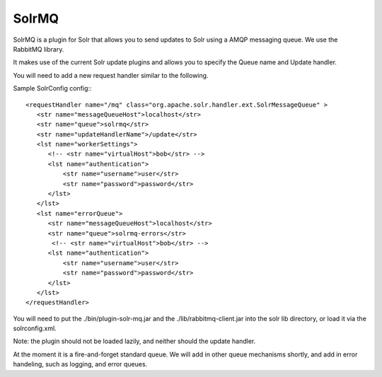 SolrMQ
======

SolrMQ is a plugin for Solr that allows you to send updates to Solr using a AMQP messaging queue.
We use the RabbitMQ library.

It makes use of the current Solr update plugins and allows you to specify the Queue name and Update handler.

You will need to add a new request handler similar to the following.

Sample SolrConfig config:::


    <requestHandler name="/mq" class="org.apache.solr.handler.ext.SolrMessageQueue" >
       <str name="messageQueueHost">localhost</str>
       <str name="queue">solrmq</str>
       <str name="updateHandlerName">/update</str>
       <lst name="workerSettings">
          <!-- <str name="virtualHost">bob</str> -->
          <lst name="authentication">
              <str name="username">user</str>
              <str name="password">password</str>
          </lst>
       </lst>
       <lst name="errorQueue">
          <str name="messageQueueHost">localhost</str>
          <str name="queue">solrmq-errors</str>
           <!-- <str name="virtualHost">bob</str> -->
          <lst name="authentication">
              <str name="username">user</str>
              <str name="password">password</str>
          </lst>
       </lst>
    </requestHandler>
	
You will need to put the ./bin/plugin-solr-mq.jar and the ./lib/rabbitmq-client.jar 
into the solr lib directory, or load it via the solrconfig.xml.

Note: the plugin should not be loaded lazily, and neither should the update handler.

At the moment it is a fire-and-forget standard queue. 
We will add in other queue mechanisms shortly, and add in error
handeling, such as logging, and error queues.




 

